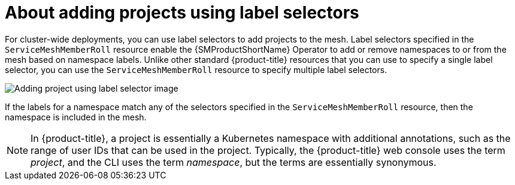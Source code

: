// Module included in the following assemblies:
//
// * service_mesh/v2x/create-mesh.adoc

:_mod-docs-content-type: CONCEPT
[id="ossm-about-adding-projects-using-label-selectors_{context}"]
= About adding projects using label selectors

For cluster-wide deployments, you can use label selectors to add projects to the mesh. Label selectors specified in the `ServiceMeshMemberRoll` resource enable the {SMProductShortName} Operator to add or remove namespaces to or from the mesh based on namespace labels. Unlike other standard {product-title} resources that you can use to specify a single label selector, you can use the `ServiceMeshMemberRoll` resource to specify multiple label selectors.

image::ossm-adding-project-using-label-selector.png[Adding project using label selector image]

If the labels for a namespace match any of the selectors specified in the `ServiceMeshMemberRoll` resource, then the namespace is included in the mesh.

[NOTE]
====
In {product-title}, a project is essentially a Kubernetes namespace with additional annotations, such as the range of user IDs that can be used in the project. Typically, the {product-title} web console uses the term _project_, and the CLI uses the term _namespace_, but the terms are essentially synonymous.
====